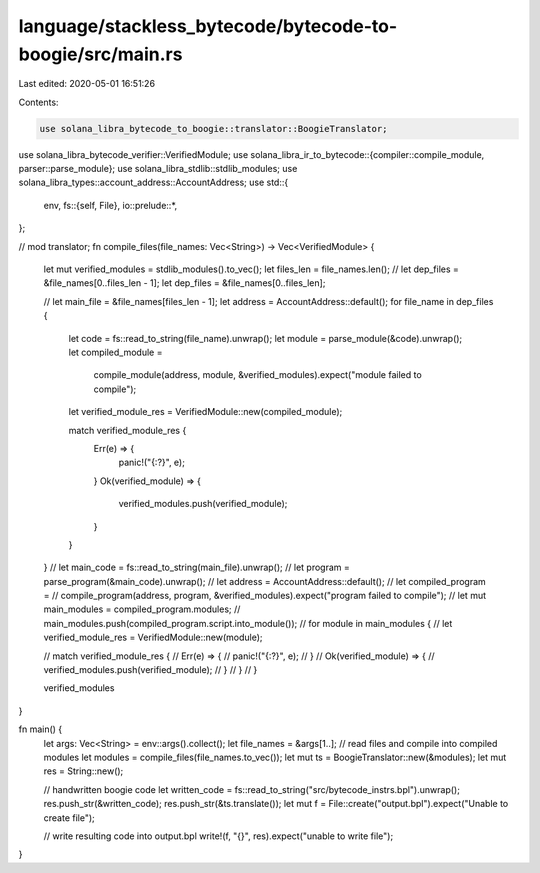 language/stackless_bytecode/bytecode-to-boogie/src/main.rs
==========================================================

Last edited: 2020-05-01 16:51:26

Contents:

.. code-block:: rs

    use solana_libra_bytecode_to_boogie::translator::BoogieTranslator;
use solana_libra_bytecode_verifier::VerifiedModule;
use solana_libra_ir_to_bytecode::{compiler::compile_module, parser::parse_module};
use solana_libra_stdlib::stdlib_modules;
use solana_libra_types::account_address::AccountAddress;
use std::{
    env,
    fs::{self, File},
    io::prelude::*,
};

// mod translator;
fn compile_files(file_names: Vec<String>) -> Vec<VerifiedModule> {
    let mut verified_modules = stdlib_modules().to_vec();
    let files_len = file_names.len();
    //    let dep_files = &file_names[0..files_len - 1];
    let dep_files = &file_names[0..files_len];

    //    let main_file = &file_names[files_len - 1];
    let address = AccountAddress::default();
    for file_name in dep_files {
        let code = fs::read_to_string(file_name).unwrap();
        let module = parse_module(&code).unwrap();
        let compiled_module =
            compile_module(address, module, &verified_modules).expect("module failed to compile");
        let verified_module_res = VerifiedModule::new(compiled_module);

        match verified_module_res {
            Err(e) => {
                panic!("{:?}", e);
            }
            Ok(verified_module) => {
                verified_modules.push(verified_module);
            }
        }
    }
    // let main_code = fs::read_to_string(main_file).unwrap();
    // let program = parse_program(&main_code).unwrap();
    // let address = AccountAddress::default();
    // let compiled_program =
    //     compile_program(address, program, &verified_modules).expect("program failed to compile");
    // let mut main_modules = compiled_program.modules;
    // main_modules.push(compiled_program.script.into_module());
    // for module in main_modules {
    //     let verified_module_res = VerifiedModule::new(module);

    //     match verified_module_res {
    //         Err(e) => {
    //             panic!("{:?}", e);
    //         }
    //         Ok(verified_module) => {
    //             verified_modules.push(verified_module);
    //         }
    //     }
    // }

    verified_modules
}

fn main() {
    let args: Vec<String> = env::args().collect();
    let file_names = &args[1..];
    // read files and compile into compiled modules
    let modules = compile_files(file_names.to_vec());
    let mut ts = BoogieTranslator::new(&modules);
    let mut res = String::new();

    // handwritten boogie code
    let written_code = fs::read_to_string("src/bytecode_instrs.bpl").unwrap();
    res.push_str(&written_code);
    res.push_str(&ts.translate());
    let mut f = File::create("output.bpl").expect("Unable to create file");

    // write resulting code into output.bpl
    write!(f, "{}", res).expect("unable to write file");
}


